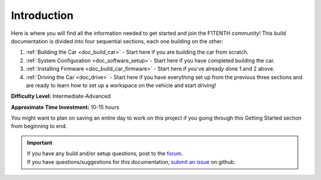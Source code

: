 .. _doc_build_intro:


Introduction
==================
Here is where you will find all the information needed to get started and join the F1TENTH community! This build documentation is divided into four sequential sections, each one building on the other:

#. :ref:`Building the Car <doc_build_car>` - Start here if you are building the car from scratch.
#. :ref:`System Configuration <doc_software_setup>`- Start here if you have completed building the car. 
#. :ref:`Installing Firmware <doc_build_car_firmware>` - Start here if you've already done 1 and 2 above. 
#. :ref:`Driving the Car <doc_drive>` - Start here if you have everything set up from the previous three sections and are ready to learn how to set up a workspace on the vehicle and start driving!

**Difficulty Level:** Intermediate-Advanced

**Approximate Time Investment:** 10-15 hours

You might want to plan on saving an entire day to work on this project if you going through this Getting Started section from beginning to end.

.. important:: 
  | If you have any build and/or setup questions, post to the `forum <http://f1tenth.org/forum.html>`_.
  | If you have questions/suggestions for this documentation, `submit an issue <https://github.com/f1tenth/f1tenth_doc/issues>`_ on github.

.. image:: img/intro01.gif
	:align: center